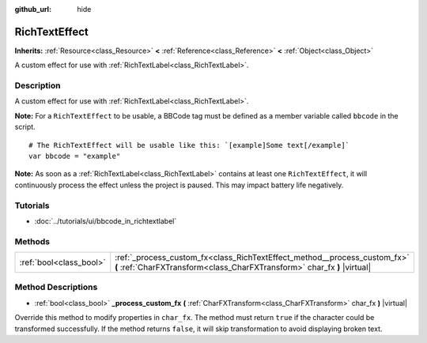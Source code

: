 :github_url: hide

.. Generated automatically by RebelEngine/tools/scripts/rst_from_xml.py
.. DO NOT EDIT THIS FILE, but the RichTextEffect.xml source instead.
.. The source is found in docs or modules/<name>/docs.

.. _class_RichTextEffect:

RichTextEffect
==============

**Inherits:** :ref:`Resource<class_Resource>` **<** :ref:`Reference<class_Reference>` **<** :ref:`Object<class_Object>`

A custom effect for use with :ref:`RichTextLabel<class_RichTextLabel>`.

Description
-----------

A custom effect for use with :ref:`RichTextLabel<class_RichTextLabel>`.

**Note:** For a ``RichTextEffect`` to be usable, a BBCode tag must be defined as a member variable called ``bbcode`` in the script.

::

    # The RichTextEffect will be usable like this: `[example]Some text[/example]`
    var bbcode = "example"

**Note:** As soon as a :ref:`RichTextLabel<class_RichTextLabel>` contains at least one ``RichTextEffect``, it will continuously process the effect unless the project is paused. This may impact battery life negatively.

Tutorials
---------

- :doc:`../tutorials/ui/bbcode_in_richtextlabel`

Methods
-------

+-------------------------+-------------------------------------------------------------------------------------------------------------------------------------------------------+
| :ref:`bool<class_bool>` | :ref:`_process_custom_fx<class_RichTextEffect_method__process_custom_fx>` **(** :ref:`CharFXTransform<class_CharFXTransform>` char_fx **)** |virtual| |
+-------------------------+-------------------------------------------------------------------------------------------------------------------------------------------------------+

Method Descriptions
-------------------

.. _class_RichTextEffect_method__process_custom_fx:

- :ref:`bool<class_bool>` **_process_custom_fx** **(** :ref:`CharFXTransform<class_CharFXTransform>` char_fx **)** |virtual|

Override this method to modify properties in ``char_fx``. The method must return ``true`` if the character could be transformed successfully. If the method returns ``false``, it will skip transformation to avoid displaying broken text.

.. |virtual| replace:: :abbr:`virtual (This method should typically be overridden by the user to have any effect.)`
.. |const| replace:: :abbr:`const (This method has no side effects. It doesn't modify any of the instance's member variables.)`
.. |vararg| replace:: :abbr:`vararg (This method accepts any number of arguments after the ones described here.)`
